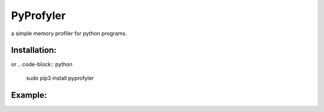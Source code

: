 PyProfyler 
========== 
a simple memory profiler for python programs. 

Installation: 
------------- 
.. code-block:: python
    sudo pip3 install git+https://github.com/AlyShmahell/PyProfyler  

or 
.. code-block:: python 
    sudo pip3 install pyprofyler 

Example: 
-------- 
.. code-block:: python 
    from pyprofyler import PyProfyler

    def wrapped_function():
        array = []
        for i in range(1,1000000):
            array.append(i)
        return array

    @PyProfyler
    def decorated_function():
        a_list = []
        for i in range(1,1000000):
            a_list.append(i)
        return a_list

    if __name__ == '__main__':
        ##############################################
        #    Profiling a function by wrapping it     #
        ##############################################
        wrapped_profile = PyProfyler(wrapped_function)
        # "Not Profiled Yet" Message
        print(wrapped_profile)
        result = wrapped_profile()
        # Profile Message, through __str__
        print(wrapped_profile)
        # Function Execution Result
        print(f"execution result: {result[10]}")
        # Profile Message, through __getitem__
        print(wrapped_profile['profile'])
        ##############################################
        #      Profiling a decorated function        #
        ##############################################
        # "Not Profiled Yet" Message
        print(decorated_function)
        result = decorated_function()
        # Profile Message, through __str__
        print(decorated_function)
        # Function Execution Result
        print(f"execution result: {result[10]}")
        # Profile Message, through __getitem__
        print(decorated_function['profile'])